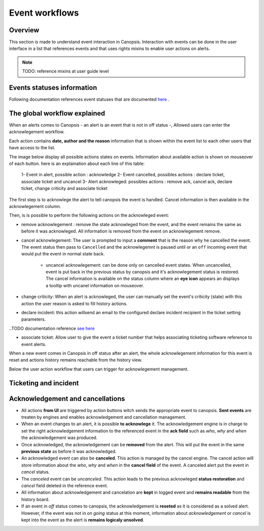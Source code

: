 .. _user-events-workflow:

Event workflows
===============

Overview
--------

This section is made to understand event interaction in Canopsis.
Interaction with events can be done in the user interface in a list that
references events and that uses rights mixins to enable user actions on
alerts.

.. NOTE::

   TODO: reference mixins at user guide level

Events statuses information
---------------------------

Following documentation references event statuses that are documented
`here <../../developer-guide/backend/engines/state-spec.html>`_ .


The global workflow explained
-----------------------------

When an alerts comes to Canopsis - an alert is an event that is not in off
status -, Allowed users can enter the acknowlegement workflow.

Each action contains **date, author and the reason** information that is
shown within the event list to each other users that have access to the list.


The image below display all possible actions states on events. Information
about available action is shown on mouseover of each button. here is an
explaination about each line of this table:

 1- Event in alert, possible action : acknowledge
 2- Event cancelled, possibles actions : declare ticket, associate ticket and uncancel
 3- Alert acknowleged: possibles actions : remove ack, cancel ack, declare ticket, change criticity and associate ticket

.. image:: ../../_static/images/frontend/event_workflow_1.png


The first step is to acknowlege the alert to tell canopsis the event is
handled. Cancel information is then available in the acknowlegement column.

Then, is is possible to perform the following actions on the acknowleged
event:

- remove acknowlegement : remove the state acknowleged from the event, and the event remains the same as before it was acknowleged. All information is removed from the event on acknowlegement remove.

- cancel acknowlegement: The user is prompted to input a **comment** that is the reason why he cancelled the event. The event status then pass to ``Cancelled`` and the acknowlegemnt is paused until  or an ``off`` incoming event that would put the event in normal state back.

   - uncancel acknowlegement: can be done only on cancelled event states. When uncancelled, event is put back in the previous status by canopsis and it's acknowlegement status is restored. The cancel information is available on the status column where an **eye icon** appears an displays a tooltip with uncanel information on mouseover.

- change criticity: When an alert is acknowleged, the user can manually set the event's criticity (state) with this action the user reason is asked to fill history actions.

- declare incident: this action willsend an email to the configured declare incident recipient in the ticket setting parameters.

..TODO documentation reference `see here <../../>`_

- associate ticket: Allow user to give the event a ticket number that helps associating ticketing software reference to event alerts.

When a new event comes in Canopsis in off status after an alert, the whole acknowlegement information for this event is reset and actions history remains reachable from the history view.


Below the user action workflow that users can trigger for acknowlegement management.

Ticketing and incident
----------------------

.. image:: ../../_static/images/uiv2/ticket_incident_workflow.png

Acknowledgement and cancellations
---------------------------------

.. image:: ../../_static/images/uiv2/ack_cancel_workflow.png

* All actions **from UI** are triggered by action buttons witch sends the appropriate event to canopsis. **Sent events** are treaten by engines and enables acknowledgement and cancellation management.

* When an event changes to an alert, it is possible **to acknowlege** it. The acknowledgement engine is in charge to set the right acknowledgement information to the referenced event in the **ack field** such as `who`, `why` and `when` the acknowledgement was produced.

* Once acknowledged, the acknowledgement can be **removed** from the alert. This will put the event in the same **previous state** as before it was acknowledged.

* An acknowledged event can also be **canceled**. This action is managed by the cancel engine. The cancel action will store information about the `who`, `why` and `when` in the **cancel field** of the event. A canceled alert put the event in `cancel` status.

* The `canceled` event can be `uncanceled`. This action leads to the previous acknowleged **status restoration** and `cancel` field deleted in the reference event.

* All information about acknowledgement and cancelation are **kept** in logged event and **remains readable** from the history board.

* If an event in `off` status comes to canopsis, the acknowledgement is **reseted** as it is considered as a solved alert. However, if the event was not in `on going` status at this moment, information about `acknowledgement` or `cancel` is kept into the event as the alert is **remains logicaly unsolved**.



